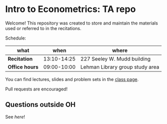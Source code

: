 # Created 2019-09-10 Tue 11:07
#+TITLE: 
#+AUTHOR: Gustavo Pereira
* Intro to Econometrics: TA repo
Welcome! This repository was created to store and maintain the materials
used or referred to in the recitations. 

Schedule: 
| what           |        when | where                           |
|----------------+-------------+---------------------------------|
| *Recitation*   | 13:10-14:25 | 227 Seeley W. Mudd building     |
| *Office hours* | 09:00-10:00 | Lehman Library group study area |

You can find lectures, slides and problem sets in the [[https://jm4474.github.io/Courses-IntroEconometrics-Ph.D/][class page]]. 

Pull requests are encouraged!

** Questions outside OH
See [[outside_oh_questions.pdf][here]]!
